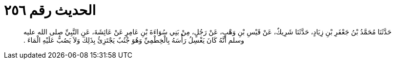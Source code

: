 
= الحديث رقم ٢٥٦

[quote.hadith]
حَدَّثَنَا مُحَمَّدُ بْنُ جَعْفَرِ بْنِ زِيَادٍ، حَدَّثَنَا شَرِيكٌ، عَنْ قَيْسِ بْنِ وَهْبٍ، عَنْ رَجُلٍ، مِنْ بَنِي سُوَاءَةَ بْنِ عَامِرٍ عَنْ عَائِشَةَ، عَنِ النَّبِيِّ صلى الله عليه وسلم أَنَّهُ كَانَ يَغْسِلُ رَأْسَهُ بِالْخِطْمِيِّ وَهُوَ جُنُبٌ يَجْتَزِئُ بِذَلِكَ وَلاَ يَصُبُّ عَلَيْهِ الْمَاءَ ‏.‏